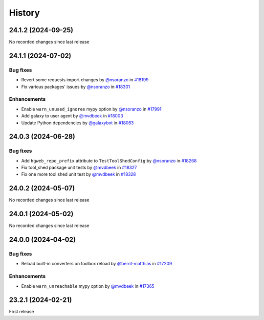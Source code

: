 History
-------

.. to_doc

-------------------
24.1.2 (2024-09-25)
-------------------

No recorded changes since last release

-------------------
24.1.1 (2024-07-02)
-------------------


=========
Bug fixes
=========

* Revert some requests import changes by `@nsoranzo <https://github.com/nsoranzo>`_ in `#18199 <https://github.com/galaxyproject/galaxy/pull/18199>`_
* Fix various packages' issues by `@nsoranzo <https://github.com/nsoranzo>`_ in `#18301 <https://github.com/galaxyproject/galaxy/pull/18301>`_

============
Enhancements
============

* Enable ``warn_unused_ignores`` mypy option by `@nsoranzo <https://github.com/nsoranzo>`_ in `#17991 <https://github.com/galaxyproject/galaxy/pull/17991>`_
* Add galaxy to user agent by `@mvdbeek <https://github.com/mvdbeek>`_ in `#18003 <https://github.com/galaxyproject/galaxy/pull/18003>`_
* Update Python dependencies by `@galaxybot <https://github.com/galaxybot>`_ in `#18063 <https://github.com/galaxyproject/galaxy/pull/18063>`_

-------------------
24.0.3 (2024-06-28)
-------------------


=========
Bug fixes
=========

* Add ``hgweb_repo_prefix`` attribute to ``TestToolShedConfig`` by `@nsoranzo <https://github.com/nsoranzo>`_ in `#18268 <https://github.com/galaxyproject/galaxy/pull/18268>`_
* Fix tool_shed package unit tests by `@mvdbeek <https://github.com/mvdbeek>`_ in `#18327 <https://github.com/galaxyproject/galaxy/pull/18327>`_
* Fix one more tool shed unit test by `@mvdbeek <https://github.com/mvdbeek>`_ in `#18328 <https://github.com/galaxyproject/galaxy/pull/18328>`_

-------------------
24.0.2 (2024-05-07)
-------------------

No recorded changes since last release

-------------------
24.0.1 (2024-05-02)
-------------------

No recorded changes since last release

-------------------
24.0.0 (2024-04-02)
-------------------


=========
Bug fixes
=========

* Reload built-in converters on toolbox reload by `@bernt-matthias <https://github.com/bernt-matthias>`_ in `#17209 <https://github.com/galaxyproject/galaxy/pull/17209>`_

============
Enhancements
============

* Enable ``warn_unreachable`` mypy option by `@mvdbeek <https://github.com/mvdbeek>`_ in `#17365 <https://github.com/galaxyproject/galaxy/pull/17365>`_

-------------------
23.2.1 (2024-02-21)
-------------------

First release
